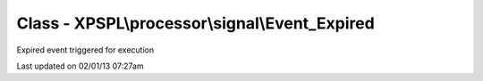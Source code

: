 .. processor/signal/event_expired.php generated using docpx on 02/01/13 07:27am


Class - XPSPL\\processor\\signal\\Event_Expired
***********************************************

Expired event triggered for execution


Last updated on 02/01/13 07:27am